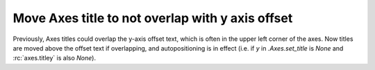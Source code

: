 Move Axes title to not overlap with y axis offset
~~~~~~~~~~~~~~~~~~~~~~~~~~~~~~~~~~~~~~~~~~~~~~~~~

Previously, Axes titles could overlap the y-axis offset text, which is often
in the upper left corner of the axes.  Now titles are moved above the offset
text if overlapping, and autopositioning is in effect (i.e. if *y* in
`.Axes.set_title` is *None* and :rc:`axes.titley` is also *None*).
